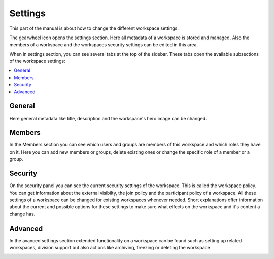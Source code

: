 .. _workspace-settings-label:

Settings
==================

This part of the manual is about how to change the different workspace settings.

The gearwheel icon opens the settings section. Here all metadata of a workspace is stored and managed.
Also the members of a workspace and the workspaces security settings can be edited in this area.

.. image::  ../images/workspace-settings-sidebar.png

When in settings section, you can see several tabs at the top of the sidebar.
These tabs open the available subsections of the workspace settings:

.. contents::
    :depth: 1
    :local:

-----------
General
-----------
Here general metadata like title, description and the workspace's hero image can be changed.

.. image::  ../images/workspace-settings-general.png

.. ** How to change title and description of a workspace
.. ** How to change the hero image of a workspace

-----------
Members
-----------
In the Members section you can see which users and groups are members of this workspace and which roles they have on it.
Here you can add new members or groups, delete existing ones or change the specific role of a member or a group.

.. image::  ../images/workspace-settings-members.png

.. ** How to add a member to a workspace
.. ** How to remove a member from a workspace
.. ** How to change the role of a workspace member

.. _workspace-settings-security-label:

-----------
Security
-----------
On the security panel you can see the current security settings of the workspace. This is called the workspace policy.
You can get information about the external visibilty, the join policy and the participant policy of a workspace.
All these settings of a workspace can be changed for existing workspaces whenever needed.
Short explanations offer information about the current and possible options for these settings to make sure what effects on the workspace and it's content a change has.

.. image::  ../images/workspace-settings-security.png

.. ** How to change the security settings of a workspace

-----------
Advanced
-----------
In the avanced settings section extended functionality on a workspace can be found such as setting up related workspaces, division support but also actions like archiving, freezing or deleting the workspace

.. image::  ../images/workspace-settings-advanced.png


.. ** How to use divisions
.. ** How to archive/unarchive a workspace
.. ** How to freeze/unfreeze a workspace
.. ** How to set a related workspace
.. ** How to change the custom order of workspace tags
.. ** How to delete a workspace

